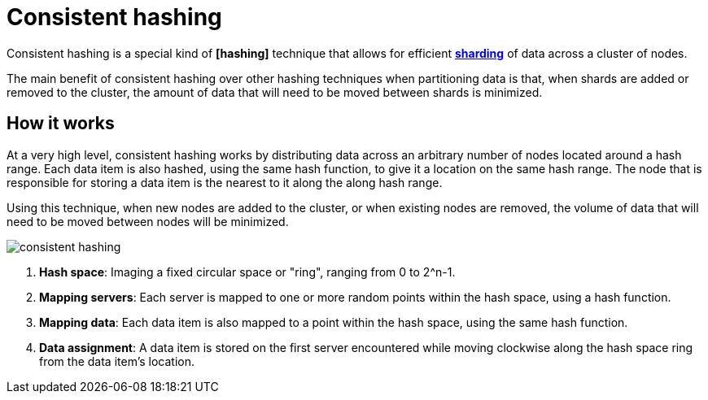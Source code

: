 = Consistent hashing

// TODO: https://arpitbhayani.me/blogs/consistent-hashing/
// TODO: https://newsletter.systemdesigncodex.com/p/how-consistent-hashing-works
// TODO: https://highscalability.com/consistent-hashing-algorithm/
// TODO: https://systemdesign.one/consistent-hashing-explained/

Consistent hashing is a special kind of *[hashing]* technique that allows for efficient *link:./sharding.adoc[sharding]* of data across a cluster of nodes.

The main benefit of consistent hashing over other hashing techniques when partitioning data is that, when shards are added or removed to the cluster, the amount of data that will need to be moved between shards is minimized.

== How it works

At a very high level, consistent hashing works by distributing data across an arbitrary number of nodes located around a hash range. Each data item is also hashed, using the same hash function, to give it a location on the same hash range. The node that is responsible for storing a data item is the nearest to it along the along hash range.

Using this technique, when new nodes are added to the cluster, or when existing nodes are removed, the volume of data that will need to be moved between nodes will be minimized.

image::./_/consistent-hashing.png[]

1.  *Hash space*: Imaging a fixed circular space or "ring", ranging from 0 to 2^n-1.

2.  *Mapping servers*: Each server is mapped to one or more random points within the hash space, using a hash function.

3.  *Mapping data*: Each data item is also mapped to a point within the hash space, using the same hash function.

4.  *Data assignment*: A data item is stored on the first server encountered while moving clockwise along the hash space ring from the data item's location.
